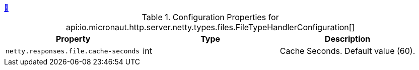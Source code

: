 
++++
<a id="io.micronaut.http.server.netty.types.files.FileTypeHandlerConfiguration" href="#io.micronaut.http.server.netty.types.files.FileTypeHandlerConfiguration">&#128279;</a>
++++
.Configuration Properties for api:io.micronaut.http.server.netty.types.files.FileTypeHandlerConfiguration[]
|===
|Property |Type |Description

| `+netty.responses.file.cache-seconds+`
|int
|Cache Seconds. Default value (60).


|===